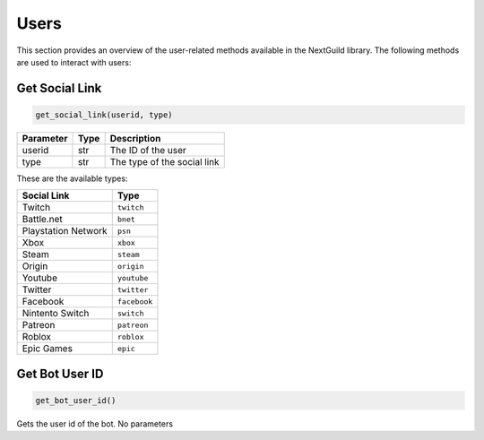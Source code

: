 Users
================

This section provides an overview of the user-related methods available in the NextGuild library. The following methods are used to interact with users:

Get Social Link
------------

.. code-block:: python

    get_social_link(userid, type)

+-----------+------+-------------------------------------+
| Parameter | Type | Description                         |
+===========+======+=====================================+
| userid    | str  | The ID of the user                  |
+-----------+------+-------------------------------------+
| type      | str  | The type of the social link         |
+-----------+------+-------------------------------------+

These are the available types:

+---------------------+------------------------+
| Social Link         | Type                   |
+=====================+========================+
| Twitch              | ``twitch``             |
+---------------------+------------------------+
| Battle.net          | ``bnet``               |
+---------------------+------------------------+
| Playstation Network | ``psn``                |
+---------------------+------------------------+
| Xbox                | ``xbox``               |
+---------------------+------------------------+
| Steam               | ``steam``              |
+---------------------+------------------------+
| Origin              | ``origin``             |
+---------------------+------------------------+
| Youtube             | ``youtube``            |
+---------------------+------------------------+
| Twitter             | ``twitter``            |
+---------------------+------------------------+
| Facebook            | ``facebook``           |
+---------------------+------------------------+
| Nintento Switch     | ``switch``             |
+---------------------+------------------------+
| Patreon             | ``patreon``            |
+---------------------+------------------------+
| Roblox              | ``roblox``             |
+---------------------+------------------------+
| Epic Games          | ``epic``               |
+---------------------+------------------------+

Get Bot User ID
------------

.. code-block:: python

   get_bot_user_id()
   
Gets the user id of the bot. No parameters
 
